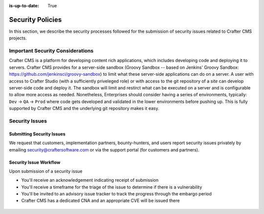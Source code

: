 :is-up-to-date: True

.. index:: Crafter CMS Security Policies, Security, Security Policies


=================
Security Policies
=================

In this section, we describe the security processes followed for the submission of security issues related to Crafter CMS projects.

---------------------------------
Important Security Considerations
---------------------------------

Crafter CMS is a platform for developing content rich applications, which includes developing code and deploying it to servers. Crafter CMS provides for a server-side sandbox (Groovy Sandbox -- based on Jenkins' Groovy Sandbox: https://github.com/jenkinsci/groovy-sandbox) to limit what these server-side applications can do on a server. A user with access to Crafter Studio (with a sufficiently priveleged role) or with access to the git repository of a *site* can develop server-side code and deploy it. The sandbox will limit and restirct what can be executed on a server and is configurable to allow more access as needed. Nonetheless, Enterprises should consider having a series of environments, typically: ``Dev`` -> ``QA`` -> ``Prod`` where code gets developed and validated in the lower environments before pushing up. This is fully supported by Crafter CMS and the underlying git repository makes it easy.

---------------
Security Issues
---------------

^^^^^^^^^^^^^^^^^^^^^^^^^^
Submitting Security Issues
^^^^^^^^^^^^^^^^^^^^^^^^^^

We request that customers, implementation partners, bounty-hunters, and users report security issues privately by emailing security@craftersoftware.com or via the support portal (for customers and partners).

^^^^^^^^^^^^^^^^^^^^^^^
Security Issue Workflow
^^^^^^^^^^^^^^^^^^^^^^^

Upon submission of a security issue

* You'll receive an acknowledgement indicating receipt of submission
* You'll receive a timeframe for the triage of the issue to determine if there is a vulnerability
* You'll be invited to an advisory issue tracker to track the progress through the embargo period
* Crafter CMS has a dedicated CNA and an appropriate CVE will be issued there

.. figure:: /_static/images/system-admin/crafter-cms-security-issue-flow.png
    :alt: Crafter CMS Security Issue Flow
    :align: center

